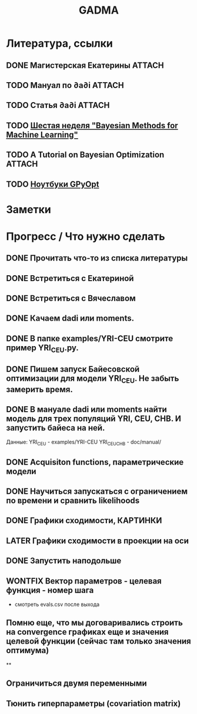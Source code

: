 #+TITLE: GADMA

* Литература, ссылки
** DONE Магистерская Екатерины                                       :ATTACH:
   :PROPERTIES:
   :Attachments: diploma_2018_thesis.pdf
   :ID:       d131a44b-59b8-4e55-816c-97e4debffbfb
   :END:

** TODO Мануал по ∂a∂i                                               :ATTACH:
   :PROPERTIES:
   :Attachments: manual.pdf
   :ID:       44d29c75-5232-41ca-af3e-c78e8ae03773
   :END:
** TODO Статья ∂a∂i                                                  :ATTACH:
   :PROPERTIES:
   :Attachments: article.pdf
   :ID:       bd0f7ab9-01ff-4d3c-8179-cfd6f1b1713b
   :END:
** TODO [[https://www.coursera.org/lecture/bayesian-methods-in-machine-learning/nonparametric-methods-ISjIH][Шестая неделя "Bayesian Methods for Machine Learning"]]
** TODO A Tutorial on Bayesian Optimization                          :ATTACH:
   :PROPERTIES:
   :Attachments: 1807.02811.pdf
   :ID:       667b559b-656d-4d09-b2ec-fecd42cc21fe
   :END:
** TODO [[https://nbviewer.jupyter.org/github/SheffieldML/GPyOpt/blob/master/manual/index.ipynb][Ноутбуки GPyOpt]]
* Заметки
* Прогресс / Что нужно сделать
** DONE Прочитать что-то из списка литературы
** DONE Встретиться с Екатериной
** DONE Встретиться с Вячеславом
** DONE Качаем  dadi или moments.
** DONE В папке examples/YRI-CEU смотрите пример YRI_CEU.py.
** DONE Пишем запуск Байесовской оптимизации для модели YRI_CEU. Не забыть замерить время.
** DONE В мануале dadi или moments найти модель для трех популяций YRI, CEU, CHB. И запустить байеса на ней.
   Данные:
   YRI_CEU - examples/YRI-CEU
   YRI_CEU_CHB - doc/manual/
** DONE Acquisiton functions, параметрические модели
** DONE Научиться запускаться с ограничением по времени и сравнить likelihoods
** DONE Графики сходимости, КАРТИНКИ
** LATER Графики сходимости в проекции на оси
** DONE Запустить наподольше
** WONTFIX Вектор параметров - целевая функция - номер шага
    - смотреть evals.csv после выхода
** Помню еще, что мы договаривались строить на convergence графиках еще и значения целевой функции (сейчас там только значения оптимума)
**
** Ограничиться двумя переменными
** Тюнить гиперпараметры (covariation matrix)
